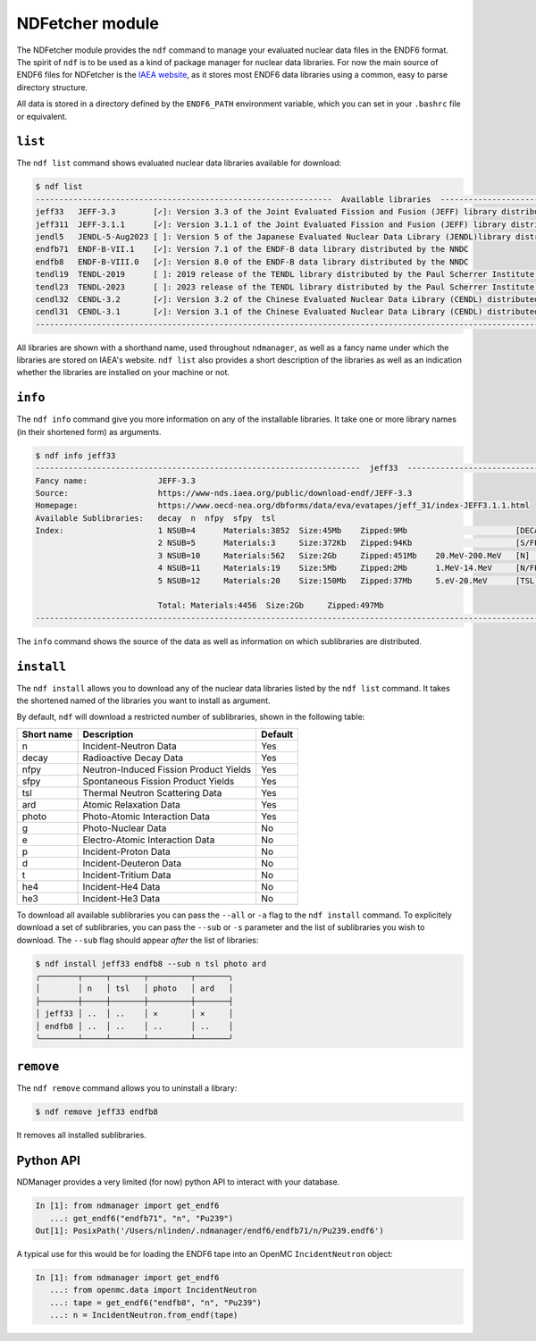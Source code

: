 .. _ndfetcher:

===================
NDFetcher module
===================

The NDFetcher module provides the ``ndf`` command to manage your evaluated nuclear
data files in the ENDF6 format.
The spirit of ``ndf`` is to be used as a kind of package manager for nuclear
data libraries.
For now the main source of ENDF6 files for NDFetcher is the
`IAEA website <https://www-nds.iaea.org/public/download-endf/>`_, as it stores
most ENDF6 data libraries using a common, easy to parse directory structure.

All data is stored in a directory defined by the ``ENDF6_PATH`` environment
variable, which you can set in your ``.bashrc`` file or equivalent.

``list``
--------
The ``ndf list`` command shows evaluated nuclear data libraries available for
download:

.. code-block::

    $ ndf list
    ---------------------------------------------------------------  Available libraries  ----------------------------------------------------------------
    jeff33   JEFF-3.3        [✓]: Version 3.3 of the Joint Evaluated Fission and Fusion (JEFF) library distributed by OECD's Nuclear Energy Agency (NEA)
    jeff311  JEFF-3.1.1      [✓]: Version 3.1.1 of the Joint Evaluated Fission and Fusion (JEFF) library distributed by OECD's Nuclear Energy Agency (NEA)
    jendl5   JENDL-5-Aug2023 [ ]: Version 5 of the Japanese Evaluated Nuclear Data Library (JENDL)library distributed by JAEA
    endfb71  ENDF-B-VII.1    [✓]: Version 7.1 of the ENDF-B data library distributed by the NNDC
    endfb8   ENDF-B-VIII.0   [✓]: Version 8.0 of the ENDF-B data library distributed by the NNDC
    tendl19  TENDL-2019      [ ]: 2019 release of the TENDL library distributed by the Paul Scherrer Institute (Switzerland).
    tendl23  TENDL-2023      [ ]: 2023 release of the TENDL library distributed by the Paul Scherrer Institute (Switzerland).
    cendl32  CENDL-3.2       [✓]: Version 3.2 of the Chinese Evaluated Nuclear Data Library (CENDL) distributed by the China Nuclear Data Center.
    cendl31  CENDL-3.1       [✓]: Version 3.1 of the Chinese Evaluated Nuclear Data Library (CENDL) distributed by the China Nuclear Data Center.
    ------------------------------------------------------------------------------------------------------------------------------------------------------

All libraries are shown with a shorthand name, used throughout ``ndmanager``, as well as a
fancy name under which the libraries are stored on IAEA's website.
``ndf list`` also provides a short description of the libraries as well as an indication whether
the libraries are installed on your machine or not.

``info``
--------

The ``ndf info`` command give you more information on any of the installable libraries.
It take one or more library names (in their shortened form) as arguments.

.. code-block::

    $ ndf info jeff33
    ---------------------------------------------------------------------  jeff33  ---------------------------------------------------------------------
    Fancy name:               JEFF-3.3
    Source:                   https://www-nds.iaea.org/public/download-endf/JEFF-3.3
    Homepage:                 https://www.oecd-nea.org/dbforms/data/eva/evatapes/jeff_31/index-JEFF3.1.1.html
    Available Sublibraries:   decay  n  nfpy  sfpy  tsl
    Index:                    1 NSUB=4      Materials:3852  Size:45Mb    Zipped:9Mb                       [DECAY] Radioactive Decay Data
                              2 NSUB=5      Materials:3     Size:372Kb   Zipped:94Kb                      [S/FPY] Spontaneous Fission Product Yields
                              3 NSUB=10     Materials:562   Size:2Gb     Zipped:451Mb    20.MeV-200.MeV   [N]     Incident-Neutron Data
                              4 NSUB=11     Materials:19    Size:5Mb     Zipped:2Mb      1.MeV-14.MeV     [N/FPY] Neutron-Induced Fission Product Yields
                              5 NSUB=12     Materials:20    Size:150Mb   Zipped:37Mb     5.eV-20.MeV      [TSL]   Thermal Neutron Scattering Data

                              Total: Materials:4456  Size:2Gb     Zipped:497Mb
    ---------------------------------------------------------------------------------------------------------------------------------------------------

The ``info`` command shows the source of the data as well as information on which
sublibraries are distributed.

``install``
-----------
The ``ndf install`` allows you to download any of the nuclear data libraries listed by the
``ndf list`` command.
It takes the shortened named of the libraries you want to install as argument.

By default, ``ndf`` will download a restricted number of sublibraries,
shown in the following table:

+------------+----------------------------------------+---------+
| Short name | Description                            | Default |
+============+========================================+=========+
| n          | Incident-Neutron Data                  | Yes     |
+------------+----------------------------------------+---------+
| decay      | Radioactive Decay Data                 | Yes     |
+------------+----------------------------------------+---------+
| nfpy       | Neutron-Induced Fission Product Yields | Yes     |
+------------+----------------------------------------+---------+
| sfpy       | Spontaneous Fission Product Yields     | Yes     |
+------------+----------------------------------------+---------+
| tsl        | Thermal Neutron Scattering Data        | Yes     |
+------------+----------------------------------------+---------+
| ard        | Atomic Relaxation Data                 | Yes     |
+------------+----------------------------------------+---------+
| photo      | Photo-Atomic Interaction Data          | Yes     |
+------------+----------------------------------------+---------+
| g          | Photo-Nuclear Data                     | No      |
+------------+----------------------------------------+---------+
| e          | Electro-Atomic Interaction Data        | No      |
+------------+----------------------------------------+---------+
| p          | Incident-Proton Data                   | No      |
+------------+----------------------------------------+---------+
| d          | Incident-Deuteron Data                 | No      |
+------------+----------------------------------------+---------+
| t          | Incident-Tritium Data                  | No      |
+------------+----------------------------------------+---------+
| he4        | Incident-He4 Data                      | No      |
+------------+----------------------------------------+---------+
| he3        | Incident-He3 Data                      | No      |
+------------+----------------------------------------+---------+

To download all available sublibraries you can pass the ``--all`` or ``-a``
flag to the ``ndf install`` command.
To explicitely download a set of sublibraries, you can pass the ``--sub`` or
``-s`` parameter and the list of sublibraries you wish to download.
The ``--sub`` flag should appear *after* the list of libraries:

.. code-block::

    $ ndf install jeff33 endfb8 --sub n tsl photo ard
    ╭────────┬─────┬───────┬─────────┬───────╮
    │        │ n   │ tsl   │ photo   │ ard   │
    ├────────┼─────┼───────┼─────────┼───────┤
    │ jeff33 │ ..  │ ..    │ ✕       │ ✕     │
    │ endfb8 │ ..  │ ..    │ ..      │ ..    │
    ╰────────┴─────┴───────┴─────────┴───────╯

``remove``
----------

The ``ndf remove`` command allows you to uninstall a library:

.. code-block::

    $ ndf remove jeff33 endfb8

It removes all installed sublibraries.

Python API
----------

NDManager provides a very limited (for now) python API to interact
with your database.

.. code-block::

    In [1]: from ndmanager import get_endf6
       ...: get_endf6("endfb71", "n", "Pu239")
    Out[1]: PosixPath('/Users/nlinden/.ndmanager/endf6/endfb71/n/Pu239.endf6')

A typical use for this would be for loading the ENDF6 tape into an OpenMC
``IncidentNeutron`` object:

.. code-block::

      In [1]: from ndmanager import get_endf6
         ...: from openmc.data import IncidentNeutron
         ...: tape = get_endf6("endfb8", "n", "Pu239")
         ...: n = IncidentNeutron.from_endf(tape)



